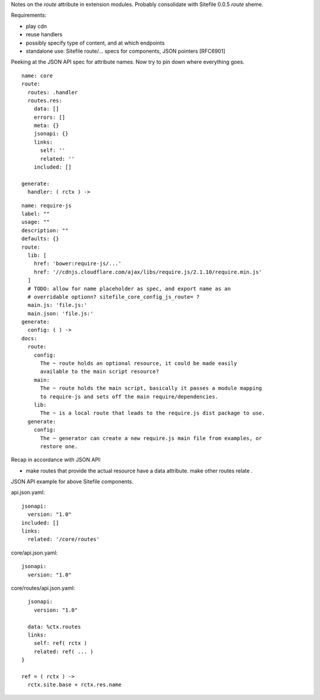 
Notes on the `route` attribute in extension modules. Probably consolidate with
Sitefile 0.0.5 `route` sheme.


Requirements:

- play cdn
- reuse handlers
- possibly specify type of content, and at which endpoints
- standalone use: Sitefile route/... specs for components, JSON pointers [RFC6901]


Peeking at the JSON API spec for attribute names. Now try to pin down where
everything goes.

::

  name: core
  route:
    routes: .handler
    routes.res:
      data: []
      errors: []
      meta: {}
      jsonapi: {}
      links:
        self: ''
        related: ''
      included: []

  generate:
    handler: ( rctx ) ->


::

  name: require-js
  label: ""
  usage: ""
  description: ""
  defaults: {}
  route:
    lib: [
      href: 'bower:require-js/...'
      href: '//cdnjs.cloudflare.com/ajax/libs/require.js/2.1.10/require.min.js'
    ]
    # TODO: allow for name placeholder as spec, and export name as an
    # overridable optionn? sitefile_core_config_js_route= ?
    main.js: 'file.js:'
    main.json: 'file.js:'
  generate:
    config: ( ) ->
  docs:
    route:
      config:
        The ~ route holds an optional resource, it could be made easily
        available to the main script resource?
      main:
        The ~ route holds the main script, basically it passes a module mapping
        to require-js and sets off the main require/dependencies.
      lib:
        The ~ is a local route that leads to the require.js dist package to use.
    generate:
      config:
        The ~ generator can create a new require.js main file from examples, or
        restore one.


Recap in accordance with JSON API:

- make routes that provide the actual resource have a data attribute.
  make other routes relate .

JSON API example for above Sitefile components.

api.json.yaml::

    jsonapi:
      version: "1.0"
    included: []
    links:
      related: '/core/routes'

core/api.json.yaml::

    jsonapi:
      version: "1.0"

core/routes/api.json.yaml::

    jsonapi:
      version: "1.0"

    data: %ctx.routes
    links:
      self: ref( rctx )
      related: ref( ... )
  }

  ref = ( rctx ) ->
    rctx.site.base + rctx.res.name

